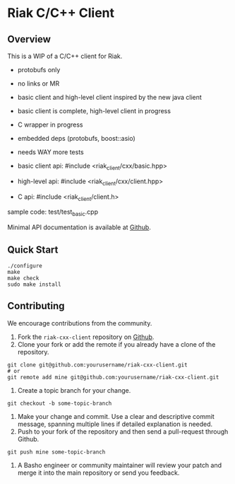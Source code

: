 * Riak C/C++ Client
** Overview

This is a WIP of a C/C++ client for Riak. 

- protobufs only
- no links or MR
- basic client and high-level client inspired by the new java client
- basic client is complete, high-level client in progress
- C wrapper in progress
- embedded deps (protobufs, boost::asio)
- needs WAY more tests

- basic client api: #include <riak_client/cxx/basic.hpp>
- high-level   api: #include <riak_client/cxx/client.hpp>
- C api:  #include <riak_client/client.h>

sample code: test/test_basic.cpp

Minimal API documentation is available at [[http://argv0.github.com/riak-cxx-client][Github]].

** Quick Start

#+BEGIN_SRC shell
./configure
make
make check
sudo make install
#+END_SRC

** Contributing
   We encourage contributions from the community.

   1) Fork the =riak-cxx-client= repository on [[https://github.com/basho/riak-cxx-client][Github]].
   2) Clone your fork or add the remote if you already have a clone of
      the repository.
#+BEGIN_SRC shell
git clone git@github.com:yourusername/riak-cxx-client.git
# or
git remote add mine git@github.com:yourusername/riak-cxx-client.git
#+END_SRC
   3) Create a topic branch for your change.
#+BEGIN_SRC shell
git checkout -b some-topic-branch
#+END_SRC
   4) Make your change and commit. Use a clear and descriptive commit
      message, spanning multiple lines if detailed explanation is
      needed.
   5) Push to your fork of the repository and then send a pull-request
      through Github.
#+BEGIN_SRC shell
git push mine some-topic-branch
#+END_SRC
   6) A Basho engineer or community maintainer will review your patch
      and merge it into the main repository or send you feedback.
